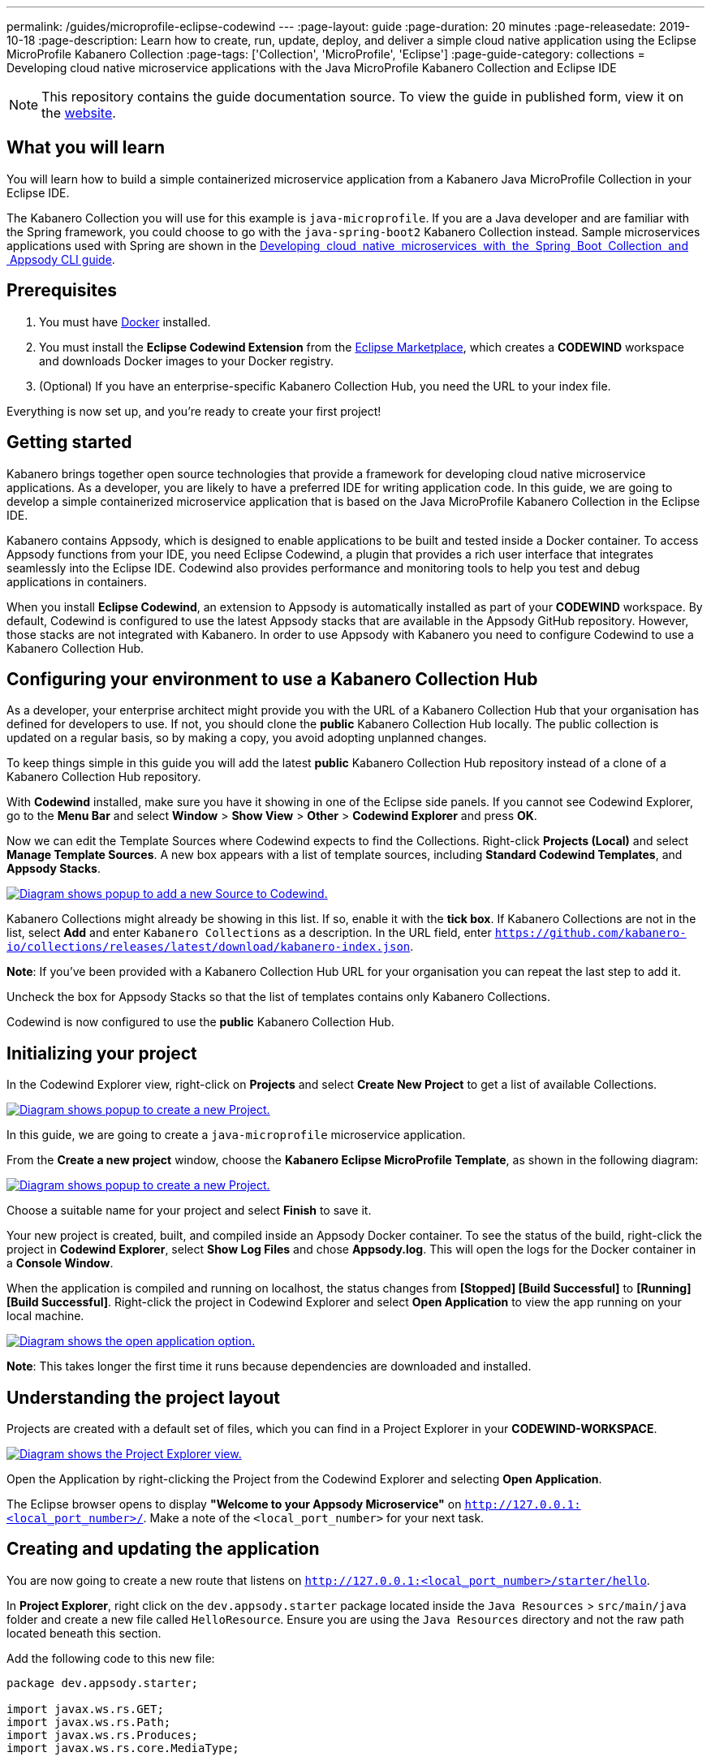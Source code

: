 ---
permalink: /guides/microprofile-eclipse-codewind
---
:page-layout: guide
:page-duration: 20 minutes
:page-releasedate: 2019-10-18
:page-description: Learn how to create, run, update, deploy, and deliver a simple cloud native application using the Eclipse MicroProfile Kabanero Collection
:page-tags: ['Collection', 'MicroProfile', 'Eclipse']
:page-guide-category: collections
= Developing cloud native microservice applications with the Java MicroProfile Kabanero Collection and Eclipse IDE

//	Copyright 2019 IBM Corporation and others.
//
//	Licensed under the Apache License, Version 2.0 (the "License");
//	you may not use this file except in compliance with the License.
//	You may obtain a copy of the License at
//
//	http://www.apache.org/licenses/LICENSE-2.0
//
//	Unless required by applicable law or agreed to in writing, software
//	distributed under the License is distributed on an "AS IS" BASIS,
//	WITHOUT WARRANTIES OR CONDITIONS OF ANY KIND, either express or implied.
//	See the License for the specific language governing permissions and
//	limitations under the License.
//

[.hidden]
NOTE: This repository contains the guide documentation source. To view
the guide in published form, view it on the https://kabanero.io/guides/{projectid}.html[website].

// =================================================================================================
// What you'll learn
// =================================================================================================

== What you will learn

You will learn how to build a simple containerized microservice application from a Kabanero Java MicroProfile
Collection in your Eclipse IDE.

The Kabanero Collection you will use for this example is `java-microprofile`. If you are a Java developer and are familiar with the Spring framework, you could choose to go with the `java-spring-boot2` Kabanero Collection instead. Sample microservices applications used with Spring are shown in the https://kabanero.io/guides/collection-springboot2/[Developing  cloud  native  microservices  with  the  Spring  Boot  Collection  and  Appsody CLI guide].

// =================================================================================================
// Prerequisites
// =================================================================================================

== Prerequisites

. You must have https://docs.docker.com/get-started/[Docker] installed.
. You must install the *Eclipse Codewind Extension* from the https://marketplace.eclipse.org/content/codewind[Eclipse Marketplace], which creates a *CODEWIND* workspace and downloads Docker images to your Docker registry.
. (Optional) If you have an enterprise-specific Kabanero Collection Hub,
you need the URL to your index file.

Everything is now set up, and you're ready to create your first project!

// =================================================================================================
// Getting started
// =================================================================================================

== Getting started

Kabanero brings together open source technologies that provide a framework for developing cloud native microservice
applications. As a developer, you are likely to have a preferred IDE for writing application
code. In this guide, we are going to develop a simple containerized microservice application that is
based on the Java MicroProfile Kabanero Collection in the Eclipse IDE.

Kabanero contains Appsody, which is designed to enable applications to be built and tested inside a Docker container.
To access Appsody functions from your IDE, you need Eclipse Codewind, a plugin that provides a rich user interface that integrates
seamlessly into the Eclipse IDE. Codewind also provides performance and monitoring tools to help you test and debug applications
in containers.

When you install *Eclipse Codewind*, an extension to Appsody is automatically installed as part of your
*CODEWIND* workspace. By default, Codewind is configured to use the latest Appsody stacks that are
available in the Appsody GitHub repository. However, those stacks are not integrated with Kabanero.
In order to use Appsody with Kabanero you need to configure Codewind to use a Kabanero Collection Hub.

== Configuring your environment to use a Kabanero Collection Hub

As a developer, your enterprise architect might provide you with the URL of a Kabanero Collection Hub that your
organisation has defined for developers to use. If not, you should clone the *public* Kabanero Collection
Hub locally. The public collection is updated on a regular basis, so by making a copy, you avoid adopting unplanned changes.

To keep things simple in this guide you will add the latest *public* Kabanero Collection Hub repository instead of a clone of
a Kabanero Collection Hub repository.

With *Codewind* installed, make sure you have it showing in one of the Eclipse side panels. If you cannot see Codewind Explorer,
go to the *Menu Bar* and select *Window* > *Show View* > *Other* > *Codewind Explorer* and press *OK*.

Now we can edit the Template Sources where Codewind expects to find the Collections. Right-click *Projects (Local)* and
select *Manage Template Sources*. A new box appears with a list of template sources, including *Standard Codewind Templates*,
and *Appsody Stacks*.

image::/img/guide/add-source.png[link="/img/guide/add-source.png" alt="Diagram shows popup to add a new Source to Codewind."]

Kabanero Collections might already be showing in this list. If so, enable it with the *tick box*.
If Kabanero Collections are not in the list, select *Add* and enter `Kabanero Collections` as a description. In the URL field,
enter `https://github.com/kabanero-io/collections/releases/latest/download/kabanero-index.json`.

*Note*: If you've been provided with a Kabanero Collection Hub URL for your organisation you can repeat the last step to add it.

Uncheck the box for Appsody Stacks so that the list of templates contains only Kabanero Collections.

Codewind is now configured to use the *public* Kabanero Collection Hub.

== Initializing your project

In the Codewind Explorer view, right-click on **Projects** and select **Create New Project** to get a list of available Collections.

image::/img/guide/rightclick-project.png[link="/img/guide/rightclick-project.png" alt="Diagram shows popup to create a new Project."]

In this guide, we are going to create a `java-microprofile` microservice application.

From the **Create a new project** window, choose the *Kabanero Eclipse MicroProfile Template*, as shown in the following diagram:

image::/img/guide/create-project.png[link="/img/guide/create-project.png" alt="Diagram shows popup to create a new Project."]

Choose a suitable name for your project and select *Finish* to save it.

Your new project is created, built, and compiled inside an Appsody Docker container. To see the status of the build, right-click the project in *Codewind Explorer*, select *Show Log Files* and chose *Appsody.log*. This will open the logs for the Docker container in a *Console Window*.

When the application is compiled and running on localhost, the status changes from **[Stopped] [Build Successful]** to **[Running] [Build Successful]**. Right-click the project in Codewind Explorer and select *Open Application* to view the app running on your local machine.

image::/img/guide/open-application.png[link="/img/guide/open-application.png" alt="Diagram shows the open application option."]

*Note*: This takes longer the first time it runs because dependencies are downloaded and installed.

== Understanding the project layout

Projects are created with a default set of files, which you can find in a Project Explorer in your *CODEWIND-WORKSPACE*.

image::/img/guide/project-explorer.png[link="/img/guide/project-explorer.png" alt="Diagram shows the Project Explorer view.""]

Open the Application by right-clicking the Project from the Codewind Explorer and selecting **Open Application**.

The Eclipse browser opens to display *"Welcome to your Appsody Microservice"* on `http://127.0.0.1:<local_port_number>/`. Make a note
of the `<local_port_number>` for your next task.

== Creating and updating the application

You are now going to create a new route that listens on `http://127.0.0.1:<local_port_number>/starter/hello`.

In *Project Explorer*, right click on the `dev.appsody.starter` package located inside the `Java Resources` > `src/main/java` folder and create a new file called `HelloResource`. Ensure you are using the `Java Resources` directory and not the raw path located beneath this section.

Add the following code to this new file:

```
package dev.appsody.starter;

import javax.ws.rs.GET;
import javax.ws.rs.Path;
import javax.ws.rs.Produces;
import javax.ws.rs.core.MediaType;


@Path("/")
public class HelloResource {
    @GET
    @Path("hello")
    @Produces(MediaType.TEXT_PLAIN)
    public String helloWorld() {
        return "Hello World!";
    }
}
```

Save the changes.

Codewind watches for file changes and automatically recompiles your application. Point your browser to
`http://127.0.0.1:<local_port_number>/starter/hello` to see your new route, which displays **Hello World!**.

This code is creating a new path on `/hello` to return a String to the browser saying *Hello World!*. The starter part of the full URL comes from the `StarterApplication.java` file, which defines the routes as all beginning with `/starter`.

== Testing and debugging the application

You can perform a number of operations through the Eclipse Codewind Explorer interface
that help you develop, test, and debug your application. Right-click on your project to see a
list of available tasks:

image::/img/guide/rightclick-options.png[link="/img/guide/rightclick-options.png" alt="Diagram shows the right click options"]

- you can disable the automated build of your project and build it on demand
- you can restart your application in run mode or debug mode
- you can view the available logs to troubleshoot issues
- you can find information about the running app in **Open Project Overview**. Eclipse displays information about your project, including the location, status, and any ports in use. The output is similar to the
following screenshot:

image::/img/guide/project-overview.png[link="/img/guide/project-overview.png" alt="Diagram shows the Project Overview page."]

- you can stop the application, by clicking the *Disable project* button.

At some stage in development, you might want to do some local
performance testing. As well as checking whether your code runs cleanly, Codewind
provides application metrics and performance monitoring. For more information about
developing applications with Eclipse Codewind, see the
https://www.eclipse.org/codewind/mdteclipsegettingstarted.html[Codewind
documentation].

Congratulations! You have now learned the basic steps for developing a microservice
application in Eclipse that's based on the Java MicroProfile Kabanero Collection.


// =================================================================================================
// Delivering your application
// =================================================================================================

== Delivering your application

When you've finished developing and testing your microservice application on your local system, the
next stage in the process is to test the application on a kubernetes or Knative environment. Your
role in the overall process might end by delivering your changes to a GitHub repository. Here, your
operations team can automate the deployment of your microservice application to kubernetes or Knative by implementing
Tekton webhooks that trigger Tekton pipelines.

Want to learn about Tekton? Using Tekton pipelines to deploy microservice applications is covered
in different guide.
